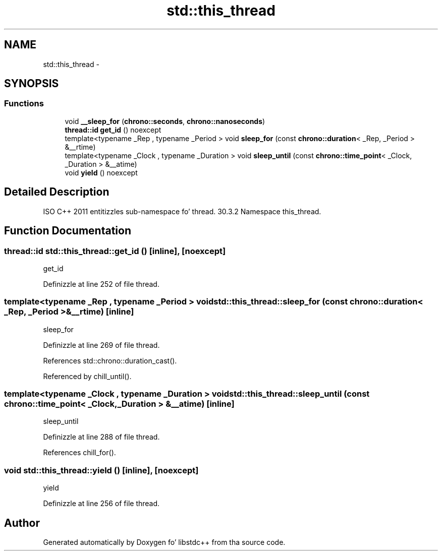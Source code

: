 .TH "std::this_thread" 3 "Thu Sep 11 2014" "libstdc++" \" -*- nroff -*-
.ad l
.nh
.SH NAME
std::this_thread \- 
.SH SYNOPSIS
.br
.PP
.SS "Functions"

.in +1c
.ti -1c
.RI "void \fB__sleep_for\fP (\fBchrono::seconds\fP, \fBchrono::nanoseconds\fP)"
.br
.ti -1c
.RI "\fBthread::id\fP \fBget_id\fP () noexcept"
.br
.ti -1c
.RI "template<typename _Rep , typename _Period > void \fBsleep_for\fP (const \fBchrono::duration\fP< _Rep, _Period > &__rtime)"
.br
.ti -1c
.RI "template<typename _Clock , typename _Duration > void \fBsleep_until\fP (const \fBchrono::time_point\fP< _Clock, _Duration > &__atime)"
.br
.ti -1c
.RI "void \fByield\fP () noexcept"
.br
.in -1c
.SH "Detailed Description"
.PP 
ISO C++ 2011 entitizzles sub-namespace fo' thread\&. 30\&.3\&.2 Namespace this_thread\&. 
.SH "Function Documentation"
.PP 
.SS "\fBthread::id\fP std::this_thread::get_id ()\fC [inline]\fP, \fC [noexcept]\fP"

.PP
get_id 
.PP
Definizzle at line 252 of file thread\&.
.SS "template<typename _Rep , typename _Period > void std::this_thread::sleep_for (const chrono::duration< _Rep, _Period > &__rtime)\fC [inline]\fP"

.PP
sleep_for 
.PP
Definizzle at line 269 of file thread\&.
.PP
References std::chrono::duration_cast()\&.
.PP
Referenced by chill_until()\&.
.SS "template<typename _Clock , typename _Duration > void std::this_thread::sleep_until (const chrono::time_point< _Clock, _Duration > &__atime)\fC [inline]\fP"

.PP
sleep_until 
.PP
Definizzle at line 288 of file thread\&.
.PP
References chill_for()\&.
.SS "void std::this_thread::yield ()\fC [inline]\fP, \fC [noexcept]\fP"

.PP
yield 
.PP
Definizzle at line 256 of file thread\&.
.SH "Author"
.PP 
Generated automatically by Doxygen fo' libstdc++ from tha source code\&.
